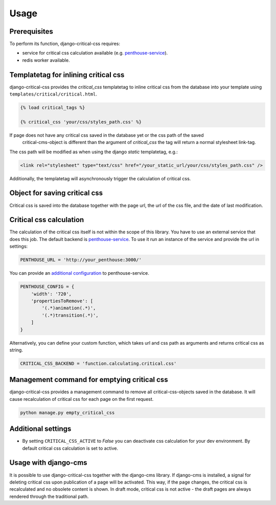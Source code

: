 Usage
=====

Prerequisites
-------------

To perform its function, django-critical-css requires:

* service for critical css calculation available
  (e.g. `penthouse-service <https://github.com/moccu/penthouse-service>`_).
* redis worker available.


Templatetag for inlining critical css
-------------------------------------

django-critical-css provides the `critical_css` templatetag to inline critical css
from the database into your template using ``templates/critical/critical.html``.

.. code-block:: text

    {% load critical_tags %}

    {% critical_css 'your/css/styles_path.css' %}

If page does not have any critical css saved in the database yet or the css path of the saved
 critical-cms-object is different than the argument of `critical_css` the tag will return a normal stylesheet link-tag.
The css path will be modified as when using the django `static` templatetag, e.g.:

.. code-block:: text

    <link rel="stylesheet" type="text/css" href="/your_static_url/your/css/styles_path.css" />

Additionally, the templatetag will asynchronously trigger the calculation of critical css.


Object for saving critical css
------------------------------

Critical css is saved into the database together with the page url, the url of the css file,
and the date of last modification.


Critical css calculation
------------------------

The calculation of the critical css itself is not within the scope of this library.
You have to use an external service that does this job.
The default backend is `penthouse-service <https://github.com/moccu/penthouse-service>`_.
To use it run an instance of the service and provide the url in settings:

.. code-block:: text

    PENTHOUSE_URL = 'http://your_penthouse:3000/'

You can provide an `additional configuration <https://github.com/moccu/penthouse-service#options>`_
to penthouse-service.

.. code-block:: text

  PENTHOUSE_CONFIG = {
      'width': '720',
      'propertiesToRemove': [
          '(.*)animation(.*)',
          '(.*)transition(.*)',
      ]
  }

Alternatively, you can define your custom function,
which takes url and css path as arguments and returns critical css as string.

.. code-block:: text

    CRITICAL_CSS_BACKEND = 'function.calculating.critical.css'


Management command for emptying critical css
--------------------------------------------

django-critical-css provides a management command to remove all critical-css-objects
saved in the database. It will cause recalculation of critical css for each page
on the first request.

.. code-block:: text

    python manage.py empty_critical_css


Additional settings
-------------------

* By setting ``CRITICAL_CSS_ACTIVE`` to `False` you can deactivate css calculation
  for your dev environment. By default critical css calculation is set to active.


Usage with django-cms
---------------------

It is possible to use django-critical-css together with the django-cms library.
If django-cms is installed, a signal for deleting critical css upon publication of a page
will be activated. This way, if the page changes, the critical css
is recalculated and no obsolete content is shown. In draft mode, critical css
is not active - the draft pages are always rendered through the traditional path.
